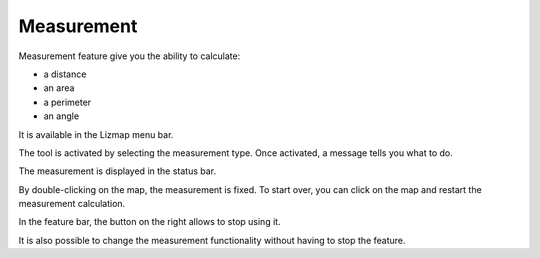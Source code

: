 Measurement
===========

Measurement feature give you the ability to calculate:

* a distance
* an area
* a perimeter
* an angle

It is available in the Lizmap menu bar.

.. image:: /images/user-guide-10-measure-menu.jpg
   :align: center
   :scale: 80%

The tool is activated by selecting the measurement type. Once activated, a message tells you what to do.

.. image:: /images/user-guide-11-measure-activated.jpg
   :align: center
   :scale: 80%

The measurement is displayed in the status bar.

.. image:: /images/user-guide-12-measure-value.jpg
   :align: center
   :scale: 80%

By double-clicking on the map, the measurement is fixed. To start over, you can click on the map and restart the measurement calculation.

In the feature bar, the button on the right allows to stop using it.

.. image:: /images/user-guide-13-measure-stop.jpg
   :align: center
   :scale: 80%

It is also possible to change the measurement functionality without having to stop the feature.
